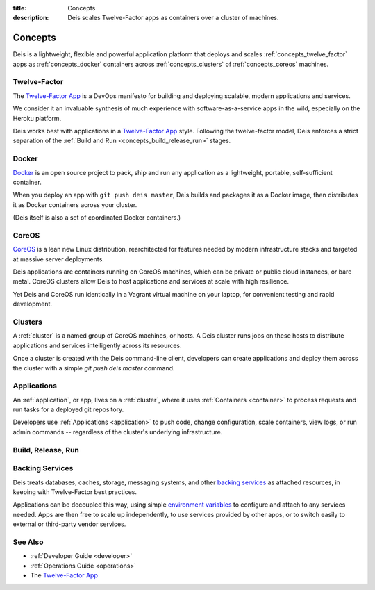 :title: Concepts
:description: Deis scales Twelve-Factor apps as containers over a cluster of machines.

.. _concepts:

Concepts
========
Deis is a lightweight, flexible and powerful application platform that
deploys and scales :ref:`concepts_twelve_factor` apps as
:ref:`concepts_docker` containers across :ref:`concepts_clusters` of
:ref:`concepts_coreos` machines.

.. _concepts_twelve_factor:

Twelve-Factor
-------------
The `Twelve-Factor App`_ is a DevOps manifesto for building and
deploying scalable, modern applications and services.

We consider it an invaluable synthesis of much experience with
software-as-a-service apps in the wild, especially on the
Heroku platform.

Deis works best with applications in a `Twelve-Factor App`_ style.
Following the twelve-factor model, Deis enforces a strict separation of
the :ref:`Build and Run <concepts_build_release_run>` stages.

.. _concepts_docker:

Docker
------
`Docker`_ is an open source project to pack, ship and run any
application as a lightweight, portable, self-sufficient container.

When you deploy an app with ``git push deis master``, Deis builds and
packages it as a Docker image, then distributes it as Docker containers
across your cluster.

(Deis itself is also a set of coordinated Docker containers.)

.. _concepts_coreos:

CoreOS
------
`CoreOS`_ is a lean new Linux distribution, rearchitected for features
needed by modern infrastructure stacks and targeted at massive
server deployments.

Deis applications are containers running on CoreOS machines, which can
be private or public cloud instances, or bare metal. CoreOS clusters
allow Deis to host applications and services at scale with
high resilience.

Yet Deis and CoreOS run identically in a Vagrant virtual machine on
your laptop, for convenient testing and rapid development.

.. _concepts_clusters:

Clusters
--------
A :ref:`cluster` is a named group of CoreOS machines, or hosts. A
Deis cluster runs jobs on these hosts to distribute applications and
services intelligently across its resources.

Once a cluster is created with the Deis command-line client, developers
can create applications and deploy them across the cluster with a simple
`git push deis master` command.

.. _concepts_applications:

Applications
------------
An :ref:`application`, or app, lives on a :ref:`cluster`, where it uses
:ref:`Containers <container>` to process requests and run tasks for a
deployed git repository.

Developers use :ref:`Applications <application>` to push code, change
configuration, scale containers, view logs, or run admin commands --
regardless of the cluster's underlying infrastructure.

.. _concepts_build_release_run:

Build, Release, Run
-------------------

.. _concepts_backing_services:

Backing Services
----------------
Deis treats databases, caches, storage, messaging systems, and other
`backing services`_ as attached resources, in keeping with Twelve-Factor
best practices.

Applications can be decoupled this way, using simple
`environment variables`_ to configure and attach to any services needed.
Apps are then free to scale up independently, to use services provided
by other apps, or to switch easily to external or third-party vendor
services.

See Also
--------
* :ref:`Developer Guide <developer>`
* :ref:`Operations Guide <operations>`
* The `Twelve-Factor App`_


.. _`Twelve-Factor App`: http://12factor.net/
.. _`Docker`: http://docker.io/
.. _`CoreOS`: https://coreos.com/
.. _`Build and Run`: http://12factor.net/build-release-run
.. _`backing services`: http://12factor.net/backing-services
.. _`environment variables`: http://12factor.net/config
